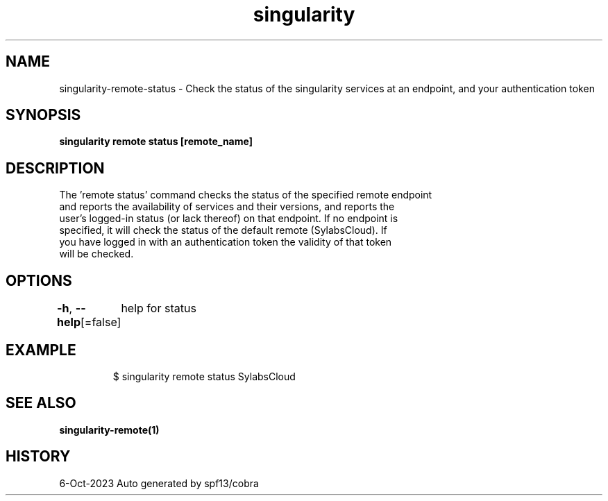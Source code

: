 .nh
.TH "singularity" "1" "Oct 2023" "Auto generated by spf13/cobra" ""

.SH NAME
.PP
singularity-remote-status - Check the status of the singularity services at an endpoint, and your authentication token


.SH SYNOPSIS
.PP
\fBsingularity remote status [remote_name]\fP


.SH DESCRIPTION
.PP
The 'remote status' command checks the status of the specified remote endpoint
  and reports the availability of services and their versions, and reports the
  user's logged-in status (or lack thereof) on that endpoint. If no endpoint is
  specified, it will check the status of the default remote (SylabsCloud). If
  you have logged in with an authentication token the validity of that token
  will be checked.


.SH OPTIONS
.PP
\fB-h\fP, \fB--help\fP[=false]
	help for status


.SH EXAMPLE
.PP
.RS

.nf

  $ singularity remote status SylabsCloud

.fi
.RE


.SH SEE ALSO
.PP
\fBsingularity-remote(1)\fP


.SH HISTORY
.PP
6-Oct-2023 Auto generated by spf13/cobra
